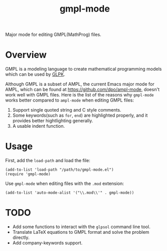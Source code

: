 #+TITLE: gmpl-mode
Major mode for editing GMPL(MathProg) files.

* Overview
  GMPL is a modeling language to create mathematical programming models which
  can be used by [[https://www.gnu.org/software/glpk/][GLPK]].

  Although GMPL is a subset of AMPL, the current Emacs major mode for AMPL,
  which can be found at https://github.com/dpo/ampl-mode, doesn't work well with
  GMPL files. Here is the list of the reasons why =gmpl-mode= works better
  compared to =ampl-mode= when editing GMPL files:
  1. Support single quoted string and C style comments.
  2. Some keywords(such as =for=, =end=) are highlighted properly, and it
     provides better hightlighting generally.
  3. A usable indent function.

* Usage
  First, add the =load-path= and load the file:
  : (add-to-list 'load-path "/path/to/gmpl-mode.el")
  : (require 'gmpl-mode)

  Use =gmpl-mode= when editing files with the =.mod= extension:
  : (add-to-list 'auto-mode-alist '("\\.mod\\'" . gmpl-mode))

* *TODO*
  - Add some functions to interact with the =glpsol= command line tool.
  - Translate LaTeX equations to GMPL format and solve the problem directly.
  - Add company-keywords support.
